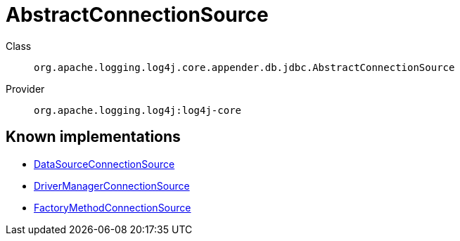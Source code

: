 ////
Licensed to the Apache Software Foundation (ASF) under one or more
contributor license agreements. See the NOTICE file distributed with
this work for additional information regarding copyright ownership.
The ASF licenses this file to You under the Apache License, Version 2.0
(the "License"); you may not use this file except in compliance with
the License. You may obtain a copy of the License at

    https://www.apache.org/licenses/LICENSE-2.0

Unless required by applicable law or agreed to in writing, software
distributed under the License is distributed on an "AS IS" BASIS,
WITHOUT WARRANTIES OR CONDITIONS OF ANY KIND, either express or implied.
See the License for the specific language governing permissions and
limitations under the License.
////
[#org_apache_logging_log4j_core_appender_db_jdbc_AbstractConnectionSource]
= AbstractConnectionSource

Class:: `org.apache.logging.log4j.core.appender.db.jdbc.AbstractConnectionSource`
Provider:: `org.apache.logging.log4j:log4j-core`


[#org_apache_logging_log4j_core_appender_db_jdbc_AbstractConnectionSource-implementations]
== Known implementations

* xref:../log4j-core/org.apache.logging.log4j.core.appender.db.jdbc.DataSourceConnectionSource.adoc[DataSourceConnectionSource]
* xref:../log4j-core/org.apache.logging.log4j.core.appender.db.jdbc.DriverManagerConnectionSource.adoc[DriverManagerConnectionSource]
* xref:../log4j-core/org.apache.logging.log4j.core.appender.db.jdbc.FactoryMethodConnectionSource.adoc[FactoryMethodConnectionSource]
